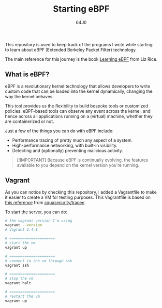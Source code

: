 #+TITLE: Starting eBPF
#+AUTHOR: 64J0

This repository is used to keep track of the programs I write while starting to
learn about eBPF (Extended Berkeley Packet Filter) technology.

The main reference for this journey is the book [[https://github.com/lizrice/learning-ebpf][Learning eBPF]] from Liz Rice.

** What is eBPF?

eBPF is a revolutionary kernel technology that allows developers to write custom
code that can be loaded into the kernel dynamically, changing the way the kernel
behaves.

This tool provides us the flexibility to build bespoke tools or customized
policies. eBPF-based tools can observe any event across the kernel, and hence
across all applications running on a (virtual) machine, whether they are
containerized or not.

Just a few of the things you can do with eBPF include:

+ Performance tracing of pretty much any aspect of a system.
+ High-performance networking, with built-in visibility.
+ Detecting and (optionally) preventing malicious activity.

#+BEGIN_QUOTE
[!IMPORTANT] Because eBPF is continually evolving, the features available to you
depend on the kernel version you're running.
#+END_QUOTE

** Vagrant

As you can notice by checking this repository, I added a Vagrantfile to make it
easier to create a VM for testing purposes. This Vagrantfile is based on [[https://aquasecurity.github.io/tracee/v0.9/tutorials/setup-development-machine-with-vagrant/][this
reference]] from [[https://github.com/aquasecurity/tracee][aquasecurity/tracee]].

To start the server, you can do:

#+BEGIN_SRC bash :tangle no
  # the vagrant version I'm using
  vagrant --version
  # Vagrant 2.4.1

  # =====================
  # start the vm
  vagrant up

  # =====================
  # connect to the vm through ssh
  vagrant ssh

  # =====================
  # stop the vm
  vagrant halt

  # =====================
  # restart the vm
  vagrant up
#+END_SRC
